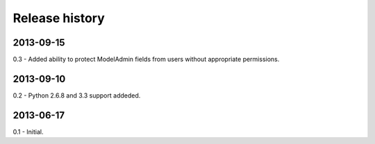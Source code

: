 Release history
=====================================
2013-09-15
-------------------------------------
0.3
- Added ability to protect ModelAdmin fields from users without appropriate permissions.

2013-09-10
-------------------------------------
0.2
- Python 2.6.8 and 3.3 support addeded.

2013-06-17
-------------------------------------
0.1
- Initial.